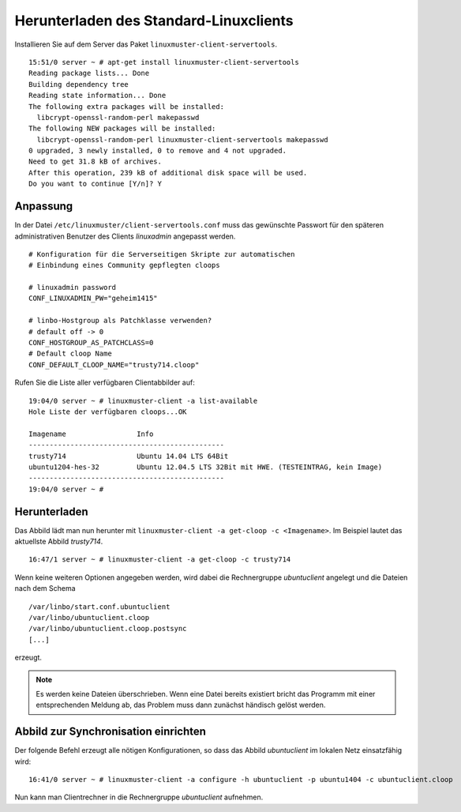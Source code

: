 .. _download-default-cloop:

Herunterladen des Standard-Linuxclients
=======================================

Installieren Sie auf dem Server das Paket ``linuxmuster-client-servertools``.

::

   15:51/0 server ~ # apt-get install linuxmuster-client-servertools
   Reading package lists... Done
   Building dependency tree       
   Reading state information... Done
   The following extra packages will be installed:
     libcrypt-openssl-random-perl makepasswd
   The following NEW packages will be installed:
     libcrypt-openssl-random-perl linuxmuster-client-servertools makepasswd
   0 upgraded, 3 newly installed, 0 to remove and 4 not upgraded.
   Need to get 31.8 kB of archives.
   After this operation, 239 kB of additional disk space will be used.
   Do you want to continue [Y/n]? Y

Anpassung
---------

In der Datei ``/etc/linuxmuster/client-servertools.conf`` muss das gewünschte Passwort für den späteren administrativen Benutzer des Clients `linuxadmin` angepasst werden.

::

   # Konfiguration für die Serverseitigen Skripte zur automatischen 
   # Einbindung eines Community gepflegten cloops
   
   # linuxadmin password
   CONF_LINUXADMIN_PW="geheim1415"
   
   # linbo-Hostgroup als Patchklasse verwenden?
   # default off -> 0
   CONF_HOSTGROUP_AS_PATCHCLASS=0
   # Default cloop Name 
   CONF_DEFAULT_CLOOP_NAME="trusty714.cloop"

Rufen Sie die Liste aller verfügbaren Clientabbilder auf:
::

   19:04/0 server ~ # linuxmuster-client -a list-available
   Hole Liste der verfügbaren cloops...OK
   
   Imagename                 Info
   -----------------------------------------------
   trusty714                 Ubuntu 14.04 LTS 64Bit
   ubuntu1204-hes-32         Ubuntu 12.04.5 LTS 32Bit mit HWE. (TESTEINTRAG, kein Image)
   -----------------------------------------------
   19:04/0 server ~ # 

Herunterladen
-------------

Das Abbild lädt man nun herunter mit ``linuxmuster-client -a get-cloop -c <Imagename>``. Im Beispiel lautet das aktuellste Abbild `trusty714`.
::

   16:47/1 server ~ # linuxmuster-client -a get-cloop -c trusty714

Wenn keine weiteren Optionen angegeben werden, wird dabei die Rechnergruppe `ubuntuclient` angelegt und die Dateien nach dem Schema 
::

   /var/linbo/start.conf.ubuntuclient
   /var/linbo/ubuntuclient.cloop
   /var/linbo/ubuntuclient.cloop.postsync
   [...]

erzeugt.

.. note::
   Es werden keine Dateien überschrieben. Wenn eine Datei bereits existiert bricht das Programm mit einer entsprechenden Meldung ab, das Problem muss dann zunächst händisch gelöst werden.

   .. todo::
      Entwicklerdokumentation zu linuxmuster-client


Abbild zur Synchronisation einrichten
-------------------------------------

Der folgende Befehl erzeugt alle nötigen Konfigurationen, so dass das Abbild `ubuntuclient` im lokalen Netz einsatzfähig wird:

::

   16:41/0 server ~ # linuxmuster-client -a configure -h ubuntuclient -p ubuntu1404 -c ubuntuclient.cloop


Nun kann man Clientrechner in die Rechnergruppe `ubuntuclient` aufnehmen.

